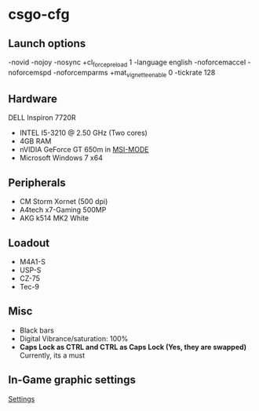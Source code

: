 * csgo-cfg
** Launch options
   -novid -nojoy -nosync +cl_forcepreload 1 -language english -noforcemaccel -noforcemspd -noforcemparms +mat_vignette_enable 0 -tickrate 128
** Hardware
   DELL Inspiron 7720R
   - INTEL I5-3210 @ 2.50 GHz (Two cores)
   - 4GB RAM
   - nVIDIA GeForce GT 650m in [[http://forums.guru3d.com/showthread.php?t=378044][MSI-MODE]]
   - Microsoft Windows 7 x64
** Peripherals
   - CM Storm Xornet (500 dpi)
   - A4tech x7-Gaming 500MP
   - AKG k514 MK2 White
** Loadout
   - M4A1-S
   - USP-S
   - CZ-75
   - Tec-9
** Misc
   - Black bars
   - Digital Vibrance/saturation: 100%
   - *Caps Lock as CTRL and CTRL as Caps Lock (Yes, they are swapped)*
     Currently, its a must
** In-Game graphic settings
   [[file:28-05-2017.jpg][Settings]]

